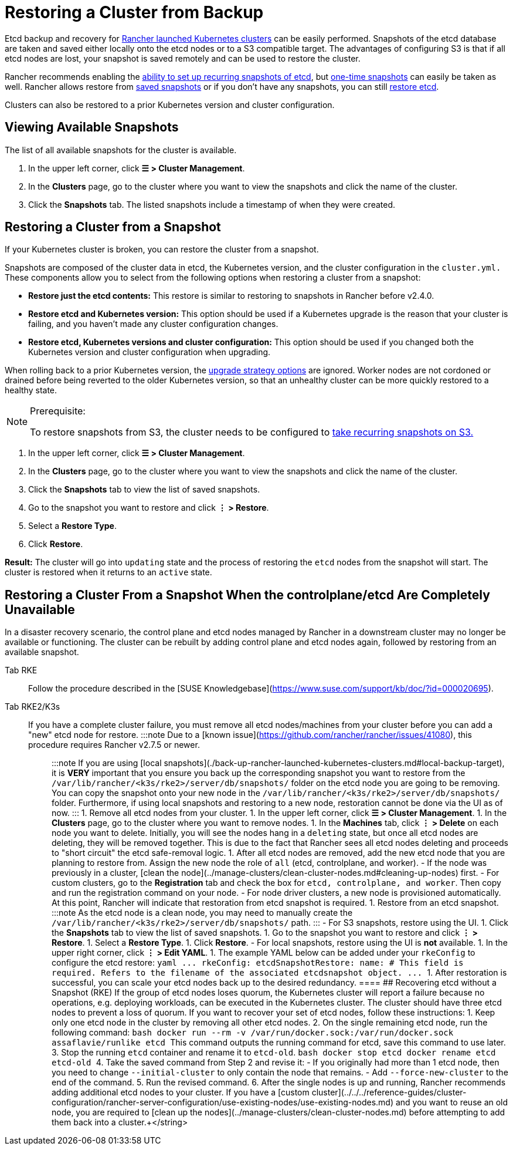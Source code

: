 = Restoring a Cluster from Backup

Etcd backup and recovery for xref:../launch-kubernetes-with-rancher/launch-kubernetes-with-rancher.adoc[Rancher launched Kubernetes clusters] can be easily performed. Snapshots of the etcd database are taken and saved either locally onto the etcd nodes or to a S3 compatible target. The advantages of configuring S3 is that if all etcd nodes are lost, your snapshot is saved remotely and can be used to restore the cluster.

Rancher recommends enabling the link:back-up-rancher-launched-kubernetes-clusters.adoc#configuring-recurring-snapshots[ability to set up recurring snapshots of etcd], but link:back-up-rancher-launched-kubernetes-clusters.adoc#one-time-snapshots[one-time snapshots] can easily be taken as well. Rancher allows restore from <<restoring-a-cluster-from-a-snapshot,saved snapshots>> or if you don't have any snapshots, you can still <<recovering-etcd-without-a-snapshot-rke,restore etcd>>.

Clusters can also be restored to a prior Kubernetes version and cluster configuration.

== Viewing Available Snapshots

The list of all available snapshots for the cluster is available.

. In the upper left corner, click *☰ > Cluster Management*.
. In the *Clusters* page, go to the cluster where you want to view the snapshots and click the name of the cluster.
. Click the *Snapshots* tab. The listed snapshots include a timestamp of when they were created.

== Restoring a Cluster from a Snapshot

If your Kubernetes cluster is broken, you can restore the cluster from a snapshot.

Snapshots are composed of the cluster data in etcd, the Kubernetes version, and the cluster configuration in the `cluster.yml.` These components allow you to select from the following options when restoring a cluster from a snapshot:

* *Restore just the etcd contents:* This restore is similar to restoring to snapshots in Rancher before v2.4.0.
* *Restore etcd and Kubernetes version:* This option should be used if a Kubernetes upgrade is the reason that your cluster is failing, and you haven't made any cluster configuration changes.
* *Restore etcd, Kubernetes versions and cluster configuration:* This option should be used if you changed both the Kubernetes version and cluster configuration when upgrading.

When rolling back to a prior Kubernetes version, the link:../../../getting-started/installation-and-upgrade/upgrade-and-roll-back-kubernetes.adoc#configuring-the-upgrade-strategy[upgrade strategy options] are ignored. Worker nodes are not cordoned or drained before being reverted to the older Kubernetes version, so that an unhealthy cluster can be more quickly restored to a healthy state.

[NOTE]
.Prerequisite:
====

To restore snapshots from S3, the cluster needs to be configured to link:back-up-rancher-launched-kubernetes-clusters.adoc#configuring-recurring-snapshots[take recurring snapshots on S3.]
====


. In the upper left corner, click *☰ > Cluster Management*.
. In the *Clusters* page, go to the cluster where you want to view the snapshots and click the name of the cluster.
. Click the *Snapshots* tab to view the list of saved snapshots.
. Go to the snapshot you want to restore and click *⋮ > Restore*.
. Select a *Restore Type*.
. Click *Restore*.

*Result:* The cluster will go into `updating` state and the process of restoring the `etcd` nodes from the snapshot will start. The cluster is restored when it returns to an `active` state.

== Restoring a Cluster From a Snapshot When the controlplane/etcd Are Completely Unavailable

In a disaster recovery scenario, the control plane and etcd nodes managed by Rancher in a downstream cluster may no longer be available or functioning. The cluster can be rebuilt by adding control plane and etcd nodes again, followed by restoring from an available snapshot.

[tabs,sync-group-id=k8s-distro]
====
Tab RKE::
+
Follow the procedure described in the [SUSE Knowledgebase](https://www.suse.com/support/kb/doc/?id=000020695). 

Tab RKE2/K3s::
+
If you have a complete cluster failure, you must remove all etcd nodes/machines from your cluster before you can add a "new" etcd node for restore. :::note Due to a [known issue](https://github.com/rancher/rancher/issues/41080), this procedure requires Rancher v2.7.5 or newer. ::: :::note If you are using [local snapshots](./back-up-rancher-launched-kubernetes-clusters.md#local-backup-target), it is **VERY** important that you ensure you back up the corresponding snapshot you want to restore from the `/var/lib/rancher/<k3s/rke2>/server/db/snapshots/` folder on the etcd node you are going to be removing. You can copy the snapshot onto your new node in the `/var/lib/rancher/<k3s/rke2>/server/db/snapshots/` folder. Furthermore, if using local snapshots and restoring to a new node, restoration cannot be done via the UI as of now. ::: 1. Remove all etcd nodes from your cluster. 1. In the upper left corner, click **☰ > Cluster Management**. 1. In the **Clusters** page, go to the cluster where you want to remove nodes. 1. In the **Machines** tab, click **⋮ > Delete** on each node you want to delete. Initially, you will see the nodes hang in a `deleting` state, but once all etcd nodes are deleting, they will be removed together. This is due to the fact that Rancher sees all etcd nodes deleting and proceeds to "short circuit" the etcd safe-removal logic. 1. After all etcd nodes are removed, add the new etcd node that you are planning to restore from. Assign the new node the role of `all` (etcd, controlplane, and worker). - If the node was previously in a cluster, [clean the node](../manage-clusters/clean-cluster-nodes.md#cleaning-up-nodes) first. - For custom clusters, go to the **Registration** tab and check the box for `etcd, controlplane, and worker`. Then copy and run the registration command on your node. - For node driver clusters, a new node is provisioned automatically. At this point, Rancher will indicate that restoration from etcd snapshot is required. 1. Restore from an etcd snapshot. :::note As the etcd node is a clean node, you may need to manually create the `/var/lib/rancher/<k3s/rke2>/server/db/snapshots/` path. ::: - For S3 snapshots, restore using the UI. 1. Click the **Snapshots** tab to view the list of saved snapshots. 1. Go to the snapshot you want to restore and click **⋮ > Restore**. 1. Select a **Restore Type**. 1. Click **Restore**. - For local snapshots, restore using the UI is **not** available. 1. In the upper right corner, click **⋮ > Edit YAML**. 1. The example YAML below can be added under your `rkeConfig` to configure the etcd restore: ```yaml \... rkeConfig: etcdSnapshotRestore: name: +++<string>+++# This field is required. Refers to the filename of the associated etcdsnapshot object. \... ``` 1. After restoration is successful, you can scale your etcd nodes back up to the desired redundancy.  
==== ## Recovering etcd without a Snapshot (RKE) If the group of etcd nodes loses quorum, the Kubernetes cluster will report a failure because no operations, e.g. deploying workloads, can be executed in the Kubernetes cluster. The cluster should have three etcd nodes to prevent a loss of quorum. If you want to recover your set of etcd nodes, follow these instructions: 1. Keep only one etcd node in the cluster by removing all other etcd nodes. 2. On the single remaining etcd node, run the following command: ```bash docker run --rm -v /var/run/docker.sock:/var/run/docker.sock assaflavie/runlike etcd ``` This command outputs the running command for etcd, save this command to use later. 3. Stop the running `etcd` container and rename it to `etcd-old`. ```bash docker stop etcd docker rename etcd etcd-old ``` 4. Take the saved command from Step 2 and revise it: - If you originally had more than 1 etcd node, then you need to change `--initial-cluster` to only contain the node that remains. - Add `--force-new-cluster` to the end of the command. 5. Run the revised command. 6. After the single nodes is up and running, Rancher recommends adding additional etcd nodes to your cluster. If you have a [custom cluster](../../../reference-guides/cluster-configuration/rancher-server-configuration/use-existing-nodes/use-existing-nodes.md) and you want to reuse an old node, you are required to [clean up the nodes](../manage-clusters/clean-cluster-nodes.md) before attempting to add them back into a cluster.+++</string>
====

